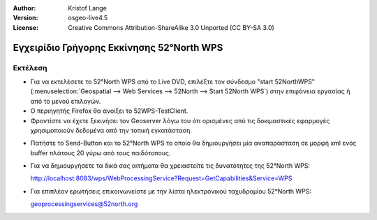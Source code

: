 :Author: Kristof Lange
:Version: osgeo-live4.5
:License: Creative Commons Attribution-ShareAlike 3.0 Unported  (CC BY-SA 3.0)

.. _52nWPS-quickstart-el:
 
.. image:: ../../images/project_logos/logo_52North_160.png
  :scale: 100 %
  :alt: project logo
  :align: right

******************************************
Εγχειρίδιο Γρήγορης Εκκίνησης 52°North WPS 
******************************************

Εκτέλεση
========

* Για να εκτελέσετε το 52°North WPS από το Live DVD, επιλέξτε τον σύνδεσμο "start 52NorthWPS" 
  (:menuselection:`Geospatial --> Web Services --> 52North --> Start 52North WPS`) στην επιφάνεια 
  εργασίας ή από το μενού επιλογών.

* Ο περιηγητής Firefox θα ανοίξει το 52WPS-TestClient.

* Φροντίστε να έχετε ξεκινήσει τον Geoserver λόγω του ότι ορισμένες από τις δοκιμαστικές εφαρμογές 
  χρησιμοποιούν δεδομένα από την τοπική εγκατάσταση.


.. image:: ../../images/screenshots/1024x768/52n_test_client.png
  :scale: 50 %
  :alt: screenshot
  :align: right
  
  
* Πατήστε το Send-Button και το 52°North WPS το οποίο θα
  δημιουργήσει μία αναπαράσταση σε μορφή xml ενός buffer πλάτους 20 γύρω από τους παιδότοπους.

.. image:: ../../images/screenshots/1024x768/52n_wps_response.png
  :scale: 50 %
  :alt: screenshot
  :align: right

* Για να δημιουργήσετε τα δικά σας αιτήματα θα χρειαστείτε τις δυνατότητες της 52°North WPS:

  http://localhost:8083/wps/WebProcessingService?Request=GetCapabilities&Service=WPS

	
* Για επιπλέον ερωτήσεις επικοινωνείστε με την λίστα ηλεκτρονικού ταχυδρομίου 52°North WPS:

  geoprocessingservices@52north.org

